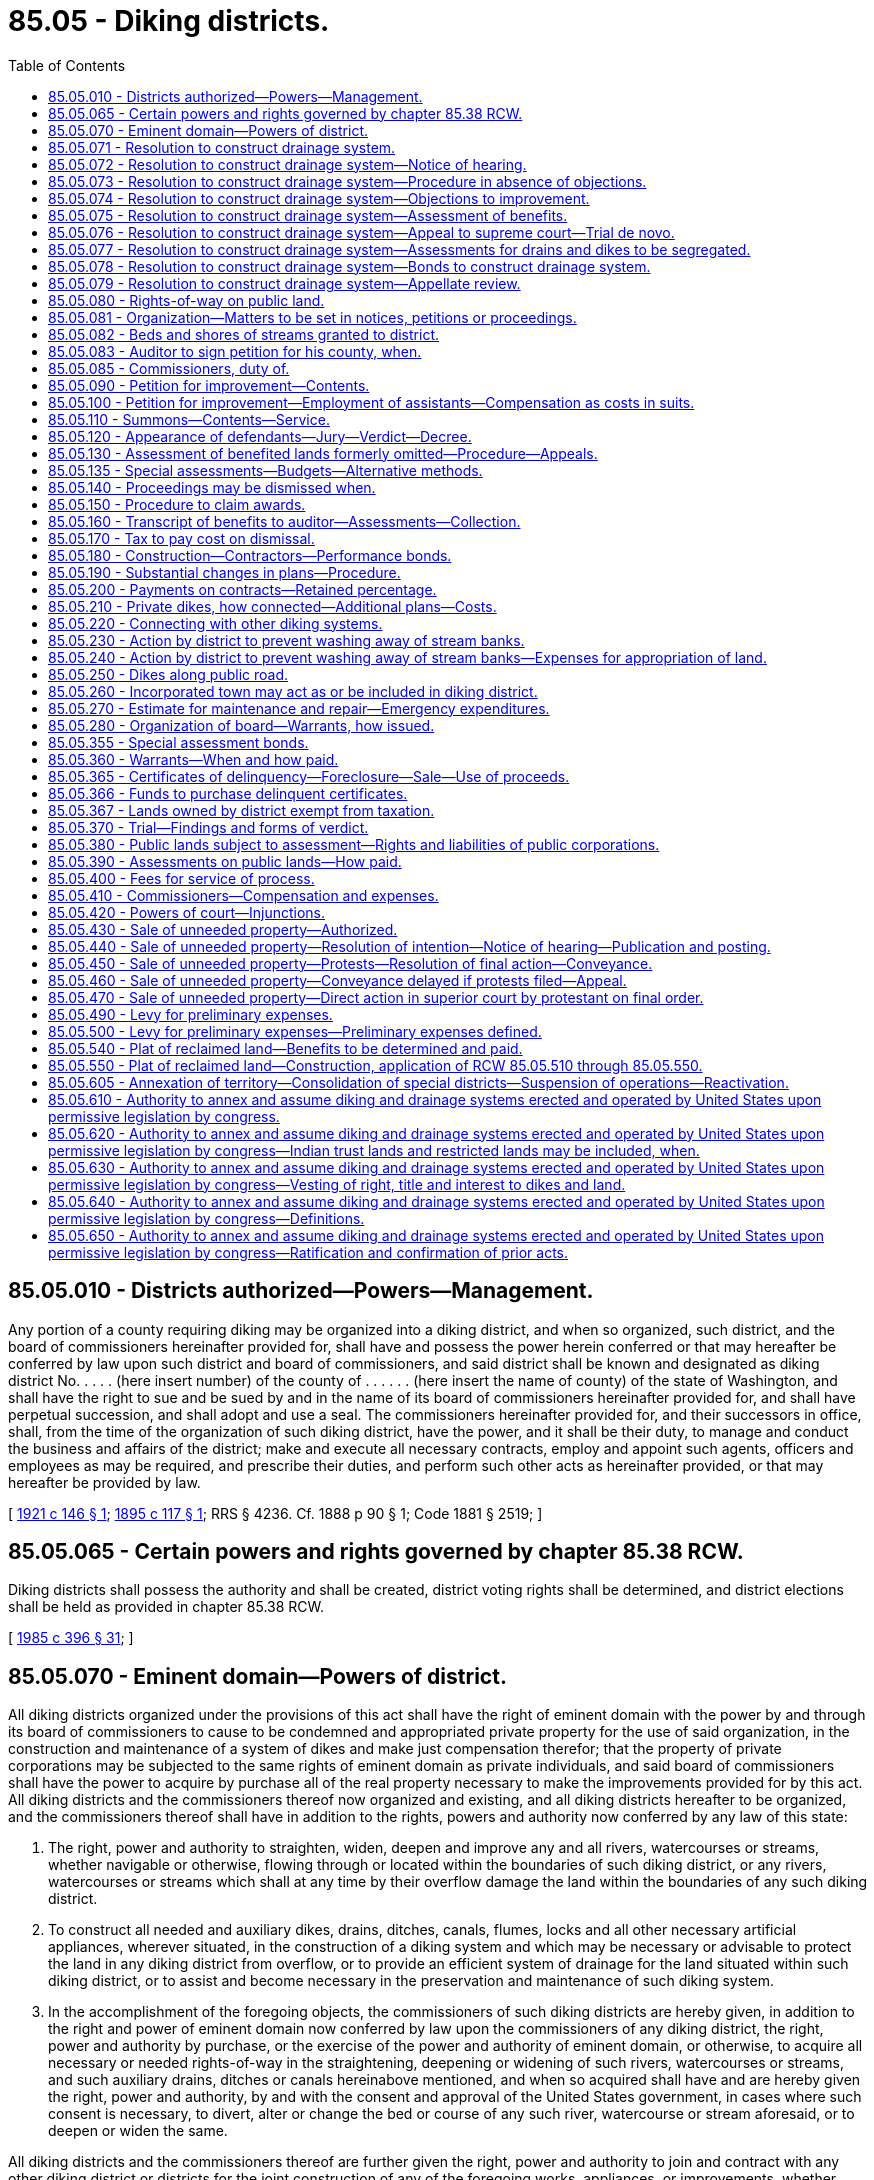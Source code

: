 = 85.05 - Diking districts.
:toc:

== 85.05.010 - Districts authorized—Powers—Management.
Any portion of a county requiring diking may be organized into a diking district, and when so organized, such district, and the board of commissioners hereinafter provided for, shall have and possess the power herein conferred or that may hereafter be conferred by law upon such district and board of commissioners, and said district shall be known and designated as diking district No. . . . . (here insert number) of the county of . . . . . . (here insert the name of county) of the state of Washington, and shall have the right to sue and be sued by and in the name of its board of commissioners hereinafter provided for, and shall have perpetual succession, and shall adopt and use a seal. The commissioners hereinafter provided for, and their successors in office, shall, from the time of the organization of such diking district, have the power, and it shall be their duty, to manage and conduct the business and affairs of the district; make and execute all necessary contracts, employ and appoint such agents, officers and employees as may be required, and prescribe their duties, and perform such other acts as hereinafter provided, or that may hereafter be provided by law.

[ http://leg.wa.gov/CodeReviser/documents/sessionlaw/1921c146.pdf?cite=1921%20c%20146%20§%201[1921 c 146 § 1]; http://leg.wa.gov/CodeReviser/documents/sessionlaw/1895c117.pdf?cite=1895%20c%20117%20§%201[1895 c 117 § 1]; RRS § 4236. Cf.  1888 p 90 § 1; Code 1881 § 2519; ]

== 85.05.065 - Certain powers and rights governed by chapter  85.38 RCW.
Diking districts shall possess the authority and shall be created, district voting rights shall be determined, and district elections shall be held as provided in chapter 85.38 RCW.

[ http://leg.wa.gov/CodeReviser/documents/sessionlaw/1985c396.pdf?cite=1985%20c%20396%20§%2031[1985 c 396 § 31]; ]

== 85.05.070 - Eminent domain—Powers of district.
All diking districts organized under the provisions of this act shall have the right of eminent domain with the power by and through its board of commissioners to cause to be condemned and appropriated private property for the use of said organization, in the construction and maintenance of a system of dikes and make just compensation therefor; that the property of private corporations may be subjected to the same rights of eminent domain as private individuals, and said board of commissioners shall have the power to acquire by purchase all of the real property necessary to make the improvements provided for by this act. All diking districts and the commissioners thereof now organized and existing, and all diking districts hereafter to be organized, and the commissioners thereof shall have in addition to the rights, powers and authority now conferred by any law of this state:

. The right, power and authority to straighten, widen, deepen and improve any and all rivers, watercourses or streams, whether navigable or otherwise, flowing through or located within the boundaries of such diking district, or any rivers, watercourses or streams which shall at any time by their overflow damage the land within the boundaries of any such diking district.

. To construct all needed and auxiliary dikes, drains, ditches, canals, flumes, locks and all other necessary artificial appliances, wherever situated, in the construction of a diking system and which may be necessary or advisable to protect the land in any diking district from overflow, or to provide an efficient system of drainage for the land situated within such diking district, or to assist and become necessary in the preservation and maintenance of such diking system.

. In the accomplishment of the foregoing objects, the commissioners of such diking districts are hereby given, in addition to the right and power of eminent domain now conferred by law upon the commissioners of any diking district, the right, power and authority by purchase, or the exercise of the power and authority of eminent domain, or otherwise, to acquire all necessary or needed rights-of-way in the straightening, deepening or widening of such rivers, watercourses or streams, and such auxiliary drains, ditches or canals hereinabove mentioned, and when so acquired shall have and are hereby given the right, power and authority, by and with the consent and approval of the United States government, in cases where such consent is necessary, to divert, alter or change the bed or course of any such river, watercourse or stream aforesaid, or to deepen or widen the same.

All diking districts and the commissioners thereof are further given the right, power and authority to join and contract with any other diking district or districts for the joint construction of any of the foregoing works, appliances, or improvements, whether such works, appliances or improvements are located within the boundaries of any or all of the contracting districts.

[ http://leg.wa.gov/CodeReviser/documents/sessionlaw/1939c117.pdf?cite=1939%20c%20117%20§%201[1939 c 117 § 1]; http://leg.wa.gov/CodeReviser/documents/sessionlaw/1915c153.pdf?cite=1915%20c%20153%20§%201[1915 c 153 § 1]; http://leg.wa.gov/CodeReviser/documents/sessionlaw/1907c95.pdf?cite=1907%20c%2095%20§%201[1907 c 95 § 1]; http://leg.wa.gov/CodeReviser/documents/sessionlaw/1895c117.pdf?cite=1895%20c%20117%20§%207[1895 c 117 § 7]; RRS § 4243; http://leg.wa.gov/CodeReviser/Pages/session_laws.aspx?cite=1883%20p%2030%20§%201[1883 p 30 § 1]; Code 1881 § 2523; ]

== 85.05.071 - Resolution to construct drainage system.
Before entering upon the construction of any system of drainage for the land situated within such diking district, the commissioners thereof shall adopt a resolution which shall contain a brief and general description of the proposed improvement, a statement that the costs thereof shall be paid by warrants drawn and payable in like manner as for the original construction of the dikes of such district, and fixing a time and place within such district for hearing objections to such proposed improvement or for the proposed method of paying the costs thereof. The time so fixed shall be not less than thirty days or more than sixty days from the date said resolution shall be adopted. Such resolution may be adopted by the commissioners upon their own motion and it shall be their duty to adopt such resolution at any time when a petition signed by the owners of sixty percent or more of the acreage within such diking district is presented, requesting them to do so.

[ http://leg.wa.gov/CodeReviser/documents/sessionlaw/1915c153.pdf?cite=1915%20c%20153%20§%202[1915 c 153 § 2]; RRS § 4244; ]

== 85.05.072 - Resolution to construct drainage system—Notice of hearing.
Notice of the hearing shall be given by posting in three public places within the district a true copy of the resolution signed by the commissioners of the diking district and attested with the seal thereof, which notice shall be posted for at least ten days prior to the day fixed in the resolution for the hearing. Notice shall also be published at least once in a newspaper of general circulation in the district at least ten days before the date of the hearing.

[ http://leg.wa.gov/CodeReviser/documents/sessionlaw/1985c469.pdf?cite=1985%20c%20469%20§%2067[1985 c 469 § 67]; http://leg.wa.gov/CodeReviser/documents/sessionlaw/1915c153.pdf?cite=1915%20c%20153%20§%203[1915 c 153 § 3]; RRS § 4245; ]

== 85.05.073 - Resolution to construct drainage system—Procedure in absence of objections.
At the time fixed, the commissioners shall meet and if no objections have been made to the proposed improvement or to the proposed method of paying the costs thereof, they shall adopt an order reciting that fact and shall thereupon proceed to construct such system of drainage and pay the costs thereof in accordance with the terms specified in the resolution.

[ http://leg.wa.gov/CodeReviser/documents/sessionlaw/1915c153.pdf?cite=1915%20c%20153%20§%204[1915 c 153 § 4]; RRS § 4246; ]

== 85.05.074 - Resolution to construct drainage system—Objections to improvement.
But if objections in writing are filed either to the proposed improvement or to the proposed method of paying the costs thereof, the commissioners shall proceed to hear and consider the same and may, thereupon, order that such proposed improvement be abandoned for the time being or may direct such improvement to be constructed and the order of the commissioners in that regard shall be final and conclusive on all parties interested: PROVIDED, HOWEVER, That no such proceeding shall be abandoned unless the owners of at least twenty-five percent of the acreage within said district shall have at or prior to said hearing, filed protests against the same. But nothing contained in *this act shall be held to forbid the commissioners in their discretion overruling all protests and directing the construction of such improvement.

Commissioners shall likewise hear and consider all objections that may be filed to the proposed method of paying the cost of such improvement.

[ http://leg.wa.gov/CodeReviser/documents/sessionlaw/1915c153.pdf?cite=1915%20c%20153%20§%205[1915 c 153 § 5]; RRS § 4247; ]

== 85.05.075 - Resolution to construct drainage system—Assessment of benefits.
In case the commissioners at such hearing shall determine that the benefits accruing to any lot or parcel of lands within said district by reason of the construction of such drainage system are greater or less than the amount theretofore fixed in the original or any subsequent proceeding for the construction of dikes, they shall determine the amount of such benefits to each lot or parcel of land and certify their findings and determination in that regard to the county auditor and the county auditor shall note the same on the transcript of the judgment (and in case there has been any readjustment of assessments of such diking district, then upon such transcript as readjusted).

[ http://leg.wa.gov/CodeReviser/documents/sessionlaw/1915c153.pdf?cite=1915%20c%20153%20§%206[1915 c 153 § 6]; RRS § 4248; ]

== 85.05.076 - Resolution to construct drainage system—Appeal to supreme court—Trial de novo.
Any person deeming himself or herself aggrieved by the assessment for benefits made against any lot or parcel of land owned by him or her, may appeal therefrom to the superior court for the county in which the diking district is situated; such appeal shall be taken within the time and substantially in the manner prescribed by the laws of this state for appeals from justices' courts and all notices of appeal shall be filed with the said board, and the board of diking commissioners shall at the appellant's expense certify to the superior court so much of the record as appellant may request, and the hearing in said superior court shall be de novo, and the superior court shall have power and authority to reverse or modify the determination of the commissioners and to certify the result of its determination to the county auditor and shall have full power and authority to do anything in the premises necessary to adjust the assessment upon the lots or parcels of land involved in the appeal in accordance with the benefits.

[ http://lawfilesext.leg.wa.gov/biennium/2013-14/Pdf/Bills/Session%20Laws/Senate/5077-S.SL.pdf?cite=2013%20c%2023%20§%20382[2013 c 23 § 382]; http://leg.wa.gov/CodeReviser/documents/sessionlaw/1915c153.pdf?cite=1915%20c%20153%20§%207[1915 c 153 § 7]; RRS § 4249; ]

== 85.05.077 - Resolution to construct drainage system—Assessments for drains and dikes to be segregated.
In all cases wherein it is finally determined that the assessments for the system of drainage differ from the assessment theretofore made, as to any tract or parcel of land within said diking district, the diking commissioners in making their annual estimate shall segregate the amount necessary to be raised for the construction, repair and maintenance of the system of drainage or for the payment of the principal or interest of any bonds issued for drainage purposes from the amount necessary to be raised for all other diking purposes and the county auditor in apportioning said estimate for drainage purposes to the lands in such district shall base such apportionment upon the assessment fixed for drainage purposes and shall apportion the remainder of such estimate upon the basis fixed in the original or any subsequent proceeding for all other diking purposes. But in all other cases, the estimate and apportionment shall be made in accordance with existing laws.

[ http://leg.wa.gov/CodeReviser/documents/sessionlaw/1915c153.pdf?cite=1915%20c%20153%20§%208[1915 c 153 § 8]; RRS § 4250; ]

== 85.05.078 - Resolution to construct drainage system—Bonds to construct drainage system.
Authority is hereby given to any diking district heretofore organized, or that may be hereafter organized, to issue bonds of such diking district for the purpose of procuring funds with which to construct a drainage system, such bonds to be issued in accordance with the terms of *RCW 85.05.480.

[ http://leg.wa.gov/CodeReviser/documents/sessionlaw/1915c153.pdf?cite=1915%20c%20153%20§%209[1915 c 153 § 9]; RRS § 4251; ]

== 85.05.079 - Resolution to construct drainage system—Appellate review.
Either the dike commissioners or any landowner who has appealed to the superior court in accordance with the provisions of *this act may seek appellate review within the time and in the manner prescribed by existing law.

[ http://leg.wa.gov/CodeReviser/documents/sessionlaw/1988c202.pdf?cite=1988%20c%20202%20§%2072[1988 c 202 § 72]; http://leg.wa.gov/CodeReviser/documents/sessionlaw/1971c81.pdf?cite=1971%20c%2081%20§%20156[1971 c 81 § 156]; http://leg.wa.gov/CodeReviser/documents/sessionlaw/1915c153.pdf?cite=1915%20c%20153%20§%2010[1915 c 153 § 10]; RRS § 4252; ]

== 85.05.080 - Rights-of-way on public land.
The right, power and authority to acquire the necessary and needed rights-of-way for any and all purposes now existing by law or created by this act, may be acquired by the commissioners of any diking district over, across and upon any land, or interest therein, of the state of Washington or any county of this state, and streets, avenues, alleys or public places of any city, town or municipal corporation of this state: PROVIDED, HOWEVER, That the construction of such dike or dikes shall not have the effect of impairing any right, power or authority now existing on the part of any city or town to construct in, upon, underneath, above or across such dike or dikes, sewers, water pipes, mains, or the granting of any franchise thereon, or the improvement by way of planking, replanking, paving, repaving or any other power, right or authority which but for this act such city or town would have in or to such street, avenue, alley or public place; except, however, that such right, power or authority on behalf of such city or town shall not be exercised either by such city or town or by any person, persons, firms or corporations to whom it might grant any right or franchise, which will materially impair the efficiency of such dike or dikes. The provisions of this section as regards said system of dikes to be located within the boundaries of any incorporated city or town shall apply to the extension or enlargement of any dike or dikes already existing upon, over and across any street, avenue, alley or public place of any city or town, as well as the original construction thereof.

[ http://leg.wa.gov/CodeReviser/documents/sessionlaw/1907c95.pdf?cite=1907%20c%2095%20§%202[1907 c 95 § 2]; RRS § 4253; ]

== 85.05.081 - Organization—Matters to be set in notices, petitions or proceedings.
In all proceedings hereafter had to organize diking districts, all notices, petitions or proceedings shall contain and set forth all matters and things required by existing law, and in addition thereto shall contain and set forth, so far as is necessary or applicable, all matters and things required by the provisions of this act, and all diking districts now existing, which may exercise any of the rights, powers or authority conferred by the provisions of this act, the proceedings to obtain the benefits hereof, must contain such allegations, and such steps and proceedings must be taken, as is rendered necessary by the provisions of this act; and the commissioners of existing diking districts are hereby given the right, power and authority to institute all proceedings and to take all necessary steps to secure the benefits of the provisions of this act, and all proceedings to secure the benefits thereof and all judgments to be rendered in such proceedings, including the filing of transcripts and the making of levies, and all other proceedings, shall be in addition to proceedings, assessments or levies, theretofore made in any prior proceedings.

[ http://leg.wa.gov/CodeReviser/documents/sessionlaw/1907c95.pdf?cite=1907%20c%2095%20§%203[1907 c 95 § 3]; RRS § 4254; ]

== 85.05.082 - Beds and shores of streams granted to district.
All the right, title and interest of the state of Washington in and to so much of the beds and shores of any navigable river, stream, waterway or watercourse located within the boundaries of any diking district up to and including the line of ordinary high tide in waters where the tide ebbs and flows, and up to and including the line of ordinary high water within the banks of all navigable rivers and lakes, to the extent that the same under any proceedings to be had under this act shall cease to become a part of such river, stream, waterway or watercourse by reason of the diversion of such river, stream, waterway or watercourse, under any proceedings had under this act, are hereby given, granted and vested in the respective diking districts now existing or hereafter to be formed; and the commissioners of such respective diking districts are hereby given the right, power and authority to sell such beds and shores in such manner and upon such notices and proceedings as govern, under existing laws of this state, the board of county commissioners in the sale and disposition of any real estate belonging to counties of this state. The proceeds of such sales are to be used for the benefits of such diking district in the payment of any expenses connected with the construction of such dikes or maintenance thereof: PROVIDED, HOWEVER, That the commissioners of such diking district may, in their discretion, exchange such abandoned beds and shores for other property needed in the straightening, deepening or widening of such rivers, watercourses or streams; and which exchange may be made upon such terms, conditions and in such areas as in the discretion of such commissioners they may deem advisable and for the best interests of such diking district, without any notice or other formality of proceedings whatever.

[ http://leg.wa.gov/CodeReviser/documents/sessionlaw/1907c95.pdf?cite=1907%20c%2095%20§%204[1907 c 95 § 4]; RRS § 4255; ]

== 85.05.083 - Auditor to sign petition for his county, when.
Whenever the county owns any land situated within the boundaries of a proposed diking district, the county auditor, when so directed by the board of county commissioners of the county in which such lands are situated, is hereby authorized to sign the petition praying for the formation of such diking district for and on behalf and as the act and deed of such county, and when so signed the same shall be considered in determining the question of a majority signature in acreage to the petition for the formation of such district.

[ http://leg.wa.gov/CodeReviser/documents/sessionlaw/1907c95.pdf?cite=1907%20c%2095%20§%205[1907 c 95 § 5]; RRS § 4256; ]

== 85.05.085 - Commissioners, duty of.
The board of dike commissioners shall consist of three elected commissioners. The initial commissioners shall be appointed, and the elected commissioners elected, as provided in chapter 85.38 RCW. The board of dike commissioners shall have the exclusive charge of the construction and maintenance of all dikes or dike systems which may be constructed within the district, and shall be the executive officers thereof, with full power to bind the district by their acts in the performance of their duties, as provided by law.

[ http://leg.wa.gov/CodeReviser/documents/sessionlaw/1985c396.pdf?cite=1985%20c%20396%20§%2037[1985 c 396 § 37]; http://leg.wa.gov/CodeReviser/documents/sessionlaw/1921c146.pdf?cite=1921%20c%20146%20§%205[1921 c 146 § 5]; http://leg.wa.gov/CodeReviser/documents/sessionlaw/1895c117.pdf?cite=1895%20c%20117%20§%208[1895 c 117 § 8]; RRS § 4257. Cf.  1883 p 31 § 2; Code 1881 § 2527; ]

== 85.05.090 - Petition for improvement—Contents.
Whenever it is desired to prosecute the construction of a system of dikes within said district, said district, by and through its board of commissioners, shall file a petition in the superior court of the county in which said district is located, setting forth therein the route over which the same is to be constructed, with a complete description thereof, together with specifications for its construction, with all necessary plats and plans thereof, together with the estimated cost of such proposed improvement, showing therein the names of the landowners whose lands are to be benefited by such proposed improvement; the number of acres owned by each landowner, and the maximum amount of benefits per acre to be derived by each landowner set forth therein from the construction of said proposed improvement, and that the same will be conducive to the public health, convenience and welfare, and increase the value of all of said property for purposes of public revenue. Said petition shall further set forth the names of the landowners through whose land the right-of-way is desired for the construction of said dikes; the amount of land necessary to be taken therefor, and an estimate of the value of said lands so sought to be taken for such right-of-way, and the damages sustained by any person or corporation interested therein, if any, by reason of such appropriation, irrespective of the benefits to be derived by such landowners by reason of the construction of said system. Such estimate shall be made, respectively, to each person through whose land said right-of-way is sought to be appropriated. Said petition shall set forth as defendants therein all the persons or corporations to be benefited by said improvement, and all persons or corporations through whose land the right-of-way is sought to be appropriated, and all persons or corporations having any interest therein, as mortgagee or otherwise, appearing of record, and shall set forth that said proposed system of dikes is necessary for the protection of all the lands from overflow described in said petition, and that all lands sought to be appropriated for said right-of-way are necessary to be used as a right-of-way in the construction and maintenance of said improvements; and when the proposed improvement will protect or benefit the whole or any part of any public or corporate road or railroad, so that the traveled track or roadbed thereof will be improved by the construction of said dikes, such fact shall be set forth in said petition, and such public or private corporations owning said road or railroad shall be made parties defendant therein, and the maximum amount of benefits to be derived from such proposed improvement shall be estimated in said petition against said road or railroad.

[ http://leg.wa.gov/CodeReviser/documents/sessionlaw/1895c117.pdf?cite=1895%20c%20117%20§%209[1895 c 117 § 9]; RRS § 4258; ]

== 85.05.100 - Petition for improvement—Employment of assistants—Compensation as costs in suits.
In the preparation of the facts and data to be inserted in said petition and filed therewith for the purpose of presenting the matter to the said superior court, the board of commissioners of said diking district may employ one or more good and competent surveyors and drafters to assist them in compiling data required to be presented to the court with said petition as hereinbefore provided, and such legal assistance as may be necessary, with full power to bind said district for the compensation of such assistants or employees employed by them, and such services shall be taxed as costs in the suit.

[ http://lawfilesext.leg.wa.gov/biennium/2013-14/Pdf/Bills/Session%20Laws/Senate/5077-S.SL.pdf?cite=2013%20c%2023%20§%20383[2013 c 23 § 383]; http://leg.wa.gov/CodeReviser/documents/sessionlaw/1895c117.pdf?cite=1895%20c%20117%20§%2010[1895 c 117 § 10]; RRS § 4259; ]

== 85.05.110 - Summons—Contents—Service.
A summons stating briefly the objects of the petition and containing a description of the land, real estate, premises or property sought to be appropriated, and those which it is claimed will be benefited by the improvement, and stating the court wherein the petition is filed, the date of the filing thereof and when the defendants are required to appear (which shall be ten days, exclusive of the day of service, if served within the county in which the petition is pending, and if in any other county, then twenty days after such service, and if served by publication, then within thirty days from the date of the first publication), shall be served on each and every person named therein as owner, encumbrancer, tenant or otherwise interested therein. The summons must be subscribed by the commissioners, or their attorney, running in the name of the state of Washington and directed to the defendants; and service thereof shall be made by delivering a copy of such summons to each of the persons or parties so named therein, if a resident of the state, or in case of the absence of such person or party from his or her usual place of abode, by leaving a copy of the notice at his or her usual place of abode; or in case of a foreign corporation, at its principal place of business in this state with some person of more than sixteen years of age; in case of domestic corporations service shall be made upon the president, secretary or other director or trustee of the corporation; in case of persons under eighteen years of age, on their guardians, or in case no guardian shall have been appointed, then on the person who has the care and custody of the person; in case of idiots, lunatics or insane persons, on their guardian, or in case no guardian shall have been appointed, then on the person in whose care or charge they are found. *In case the land, real estate, premises or other property sought to be appropriated, or which it is claimed will be benefited by the improvement, is state, tide, school or county land, the summons shall be served on the auditor of the county in which the land, real estate, premises or other property sought to be appropriated, or which it is claimed will be benefited, is situated. In all cases where the owner or person claiming an interest in the real or other property is a nonresident of this state, or where the residence of the owner or person is unknown, and an affidavit of one or more of the commissioners of the district shall be filed that owner or person is a nonresident of this state, or that after diligent inquiry his residence is unknown or cannot be ascertained by such deponent, service may be made by publication thereof in a newspaper of general circulation in the county where such lands are situated once a week for three successive weeks. The publication shall be deemed service upon each nonresident person or persons whose residence is unknown. The summons may be served by any competent person eighteen years of age or over. Due proof of service of the summons by affidavit of the person serving the same, or by the printer's affidavit of publication, shall be filed with the clerk of the court before the court shall proceed to hear the matter. Want of service of the notice shall render the subsequent proceedings void as to the person not served; but all persons or parties having been served with summons as herein provided, either by publication or otherwise, shall be bound by the subsequent proceedings. In all cases not otherwise provided for, service of notice, order and other papers in the proceeding authorized by this chapter may be made as the superior court, or the judge thereof, may direct: PROVIDED, That personal service upon any party outside of this state shall be of like effect as service by publication.

[ http://leg.wa.gov/CodeReviser/documents/sessionlaw/1985c469.pdf?cite=1985%20c%20469%20§%2068[1985 c 469 § 68]; http://leg.wa.gov/CodeReviser/documents/sessionlaw/1971ex1c292.pdf?cite=1971%20ex.s.%20c%20292%20§%2056[1971 ex.s. c 292 § 56]; http://leg.wa.gov/CodeReviser/documents/sessionlaw/1895c117.pdf?cite=1895%20c%20117%20§%2011[1895 c 117 § 11]; RRS § 4260; ]

== 85.05.120 - Appearance of defendants—Jury—Verdict—Decree.
Any or all of said defendants may appear jointly or separately, and admit or deny the allegations of said petition, and plead any affirmative matter in defense thereof, at the time and place appointed for hearing said petition, or to which the same may have been adjourned. If the court or judge thereof shall have satisfactory proof that all of the defendants in said action have been duly served with said summons, as above provided, and shall be further satisfied by competent proof that said improvement is practicable, and conducive to the public health, welfare, and convenience, and will increase the value of said lands for the purpose of public revenue, and that the contemplated use for which the land, real estate, premises, or other property sought to be appropriated is really a public use, and that the land, real estate, premises, or other property sought to be appropriated are required and necessary for the establishment of said improvement, the court or judge thereof shall cause a jury of twelve qualified persons to be impaneled to assess the damages and benefits as herein provided, if in attendance upon his or her court; and if not, he or she may, if satisfied that the public interests require the immediate construction of said improvement, direct the sheriff of his or her county to summon from the citizens of the county in which said petition is filed as many qualified persons as may be necessary in order to form a jury of twelve persons, unless the parties to the proceedings consent to a less number, such number to be not less than three, and such consent shall be entered by the clerk in the minutes of the trial. If necessary to complete the jury in any case, the sheriff, under direction of the court or judge thereof, shall summon as many qualified persons as may be required to complete the jury from the citizens of the county in which the petition is filed. In case a special jury is summoned, the cost thereof shall be taxed as part of the costs in the proceeding, and paid by the district seeking to appropriate said land, the same as other costs in the case; and no person shall be competent as a juror who is a resident of, or landowner in, the district seeking to appropriate said land. The jurors at such trial shall make in each case a separate assessment of damages which shall result to any person, corporation or company, or to the state, by reason of the appropriation and use of such land, real estate, premises, or other property for said improvement, and shall ascertain, determine, and award the amount of damages to be paid to said owner or owners, respectively, and to all tenants, incumbrancers, and others interested, for the taking or injuriously affecting such land, real estate, premises, or other property for the establishment of said improvement; and shall further find the maximum amount of benefits, per acre, to be derived by each of the landowners from the construction of said improvement. And upon a return of the verdict into court, the same shall be recorded as in other cases; whereupon a decree shall be entered in accordance with the verdict so rendered, setting forth all the facts found by the jury, and decreeing that said right-of-way be appropriated, and directing the commissioners of said diking district to draw their warrant on the county treasurer for the amount awarded by the jury to each person, for damages sustained by reason of the establishment of said improvement, payable out of the funds of said diking district.

[ http://lawfilesext.leg.wa.gov/biennium/2013-14/Pdf/Bills/Session%20Laws/Senate/5077-S.SL.pdf?cite=2013%20c%2023%20§%20384[2013 c 23 § 384]; http://leg.wa.gov/CodeReviser/documents/sessionlaw/1895c117.pdf?cite=1895%20c%20117%20§%2012[1895 c 117 § 12]; RRS § 4261; ]

== 85.05.130 - Assessment of benefited lands formerly omitted—Procedure—Appeals.
If at any time it shall appear to the board of diking commissioners that any lands within or without said district as originally established are being benefited by the diking system of said district and that said lands are not being assessed for the benefits received, or that any lands within said district are being assessed out of or not in proportion to the benefits which said lands are receiving from the maintenance of the diking system of said district, and said board of diking commissioners shall determine that certain lands, either within or without the boundaries of the district as originally established, should be assessed for the purpose of raising funds for the future maintenance of the diking system of the district, or that the assessments on land already assessed should be equalized by diminishing or increasing the same so that said lands shall be assessed in proportion to the benefits received, said commissioners shall file a petition in the superior court in the original cause, setting forth the facts, describing the lands not previously assessed and the lands the assessments on which should be equalized, stating the estimated amount of benefits per acre being received by each tract of land respectively, giving the name of the owner or reputed owner of each such tract of land, and praying that such original cause be opened for further proceedings for the purpose of subjecting new lands to assessment or equalizing the assessments upon lands already assessed, or both.

Upon the filing of such petition, summons shall issue thereon and be served on the owners of all lands affected, in the same manner as summons is issued and served in original proceedings, as near as may be, and if such new lands lie within the boundaries of any other diking district, said summons shall also be served upon the commissioners of such other diking district.

In case any of the new lands sought to be assessed in said proceeding lie within the boundaries of any other diking district, and the diking commissioners of such other district believe that the maintenance of the dike or dikes of such other district is benefiting lands within the district instituting the proceedings, said diking commissioners of such other districts shall intervene in such proceedings by petition, setting forth the facts, describing the lands in the district instituting the proceeding which they believe are being benefited by the maintenance of the diking system of their district, and praying that the benefits to such lands may be determined and such lands subjected to assessment for the further maintenance of the diking system of their district, to the end that all questions of benefits to lands in the respective districts may be settled and determined in one proceeding, and such petitioners in intervention shall cause summons to be issued upon such petition in intervention and served upon the commissioners of the diking district instituting the proceeding and upon the owners of all lands sought to be affected by such petition in intervention.

In case the owner of any such new lands sought to be assessed in said proceedings shall be maintaining a private dike against salt or fresh water for the benefit of said lands, and shall believe that the maintenance of such private dike is benefiting any lands within or without the district instituting the proceedings, or in case any such new lands sought to be assessed are included within the boundaries of some other diking district and are being assessed for the maintenance of the dikes of such other district, and the owner of such lands believes that the maintenance of the dike or dikes of such other district is benefiting lands included within the district instituting said proceedings, such owner or owners may by answer and cross-petition set forth the facts and pray that at the hearing upon said petition and cross-petition the benefits accruing from the maintenance of the respective dikes may be considered, to the end that a fair and equitable adjustment of the benefits being received by any lands from the maintenance of the various dikes benefiting the same, may be determined for the purpose of fixing the assessments for the future maintenance of such dikes, and may interplead in said proceeding such other diking district in which his or her lands sought to be assessed in said proceeding are being assessed for the maintenance of the dike or dikes of such other district.

No answer to any petition or petition in intervention shall be required, unless the party served with summons desires to offset benefits or to ask other affirmative relief, and no default judgment shall be taken for failure to answer any petition or petition in intervention, but the petitioners or petitioners in intervention shall be required to establish the facts alleged by competent evidence.

Upon the issues being made up, or upon the lapse of time within which the parties served are required to appear by any summons, the court shall impanel a jury to hear and determine the matters in issue, and the jury shall determine and assess the benefits, if any, which the respective tracts of land are receiving or will receive from the maintenance of the dike or dikes to be maintained, taking into consideration any and all matters relating to the benefits, if any, received or to be received from any dike, structure, or improvement, and to credit, or charge, as the case may be, to each tract so situated as to affect any other tract or tracts, or having improvements or structures thereon or easements granted in connection therewith affecting any other tract or tracts included in such proceedings and shall specify in their verdict the respective amount of benefits per acre, if any, assessed to each particular tract of land, by legal subdivisions. Upon the return of the verdict of the jury, the court shall enter its judgment in accordance therewith, as supplemental to the original decree, or in case a petition in intervention be filed by the diking commissioners of some other district than that instituting the proceeding, such judgment to be supplemental to all such original decrees, and thereafter, all assessments and levies for the future maintenance of any dike or dikes described in said judgment shall be based upon the respective benefits determined and assessed against the respective tracts of land as specified in said judgment. Every person or corporation feeling himself or herself or itself aggrieved by any such judgment may appeal to the supreme court or the court of appeals within thirty days after the entry thereof, and such appeal shall bring before the supreme court or the court of appeals the propriety and justness of the verdicts of the jury in respect to the parties to the appeal. No bonds shall be allowed on such appeals. Nothing in this section contained shall be construed as affecting the right of diking districts to consolidation in any manner provided by law.

[ http://lawfilesext.leg.wa.gov/biennium/2013-14/Pdf/Bills/Session%20Laws/Senate/5077-S.SL.pdf?cite=2013%20c%2023%20§%20385[2013 c 23 § 385]; http://leg.wa.gov/CodeReviser/documents/sessionlaw/1971c81.pdf?cite=1971%20c%2081%20§%20157[1971 c 81 § 157]; http://leg.wa.gov/CodeReviser/documents/sessionlaw/1913c89.pdf?cite=1913%20c%2089%20§%201[1913 c 89 § 1]; http://leg.wa.gov/CodeReviser/documents/sessionlaw/1901c111.pdf?cite=1901%20c%20111%20§%201[1901 c 111 § 1]; http://leg.wa.gov/CodeReviser/documents/sessionlaw/1895c117.pdf?cite=1895%20c%20117%20§%2013[1895 c 117 § 13]; RRS § 4262; ]

== 85.05.135 - Special assessments—Budgets—Alternative methods.
RCW 85.38.140 through 85.38.170 constitute a mutually exclusive alternative method by which diking districts in existence as of July 28, 1985, may measure and impose special assessments and adopt budgets. RCW 85.38.150 through 85.38.170 constitute the exclusive method by which diking districts created after July 28,1985, may measure and impose special assessments and adopt budgets.

[ http://leg.wa.gov/CodeReviser/documents/sessionlaw/1985c396.pdf?cite=1985%20c%20396%20§%2024[1985 c 396 § 24]; ]

== 85.05.140 - Proceedings may be dismissed when.
In case the damages or amount of compensation for such right-of-way, together with the estimated cost of the improvement, amount to more than the maximum amount of benefits which will be derived from said improvement, or if said improvement is not practicable, or will not be conducive to the public health, welfare and convenience, or will not increase the public revenue, the court shall dismiss such proceedings, and in such case a judgment shall be rendered for the costs of said proceedings against said district, and no further proceedings shall be had or done therein; and upon the payment of the costs, said organization shall be dissolved by decree of said court.

[ http://leg.wa.gov/CodeReviser/documents/sessionlaw/1895c117.pdf?cite=1895%20c%20117%20§%2014[1895 c 117 § 14]; RRS § 4263; ]

== 85.05.150 - Procedure to claim awards.
Any person or corporation claiming to be entitled to any money ordered paid by the court, as provided in this act, may apply to the court therefor, and upon furnishing evidence satisfactory to the court that he or she is entitled to the same, the court shall make an order directing the payment to such claimant of the portion of such money as he or she or it may be found entitled to; but if, upon application, the court or judge thereof shall decide that the title to the land, real estate, or premises specified in the application of such claimant is in such condition as to require that an action be commenced to determine the title of claimants thereto, it shall refuse such order until such action is commenced and the conflicting claims to such land, real estate, or premises be determined according to law.

[ http://lawfilesext.leg.wa.gov/biennium/2013-14/Pdf/Bills/Session%20Laws/Senate/5077-S.SL.pdf?cite=2013%20c%2023%20§%20386[2013 c 23 § 386]; http://leg.wa.gov/CodeReviser/documents/sessionlaw/1895c117.pdf?cite=1895%20c%20117%20§%2015[1895 c 117 § 15]; RRS § 4264; ]

== 85.05.160 - Transcript of benefits to auditor—Assessments—Collection.
Upon the entry of the judgment upon the verdict of the jury, the clerk of said court shall immediately prepare a transcript, which shall contain a list of the names of all the persons and corporations benefited by said improvement and the amount of benefit derived by each, respectively, and shall duly certify the same, together with a list of the lands benefited by said improvement belonging to each person or corporation, and shall file the same with the auditor of the county, who shall immediately enter the same upon the tax rolls of his or her office, as provided by law for the entry of other taxes, against the land of each of the said persons named in said list, together with the amounts thereof, and the same shall be subject to the same interest and penalties in case of delinquency as in case of general taxes, and shall be collected in the same manner as other taxes and subject to the same right of redemption and the lands sold for the collection of said taxes shall be subject to the same right of redemption as in the sale of lands for general taxes: PROVIDED, That said assessment shall not become due and payable except at such time or times and in such amount as may be designated by the board of commissioners of said dike district, which designation shall be made to the county auditor by said board of commissioners of said diking district, by serving a written notice upon the county auditor designating the time and the amount of the assessment, said assessment to be in proportion to benefits, to become due and payable, which amount shall fall due at the time of the falling due of general taxes, and the amount so designated shall be added by the auditor to the general taxes of said person, persons, or corporations, according to said notice, upon the assessment rolls in his or her said office, and collected therewith: AND PROVIDED FURTHER, That no one call for assessments by said commissioners shall be in an amount to exceed twenty-five percent of the actual amount necessary to pay the costs of the proceedings, and the establishment of said district and system of dikes and the cost of construction of said work.

[ http://lawfilesext.leg.wa.gov/biennium/2013-14/Pdf/Bills/Session%20Laws/Senate/5077-S.SL.pdf?cite=2013%20c%2023%20§%20387[2013 c 23 § 387]; http://leg.wa.gov/CodeReviser/documents/sessionlaw/1895c117.pdf?cite=1895%20c%20117%20§%2016[1895 c 117 § 16]; RRS § 4265; ]

== 85.05.170 - Tax to pay cost on dismissal.
In the event of the dismissal of said proceedings and the rendition of judgment against said district, as hereinbefore provided, said diking commissioners shall levy a tax upon all of the real estate within said district, taking as a basis the last equalized assessment of said real estate for state and county purposes, sufficient to pay said judgment, and the cost of levying said tax, and shall cause said tax roll to be filed in the office of the clerk of the superior court in which such judgment was rendered. If said tax is not paid within sixty days after the filing of said tax roll, the court shall, upon the application of any party interested, direct said real estate to be sold in payment of said tax, said sale to be made in the same manner and by the same officer, as is or may be provided by law for the sale of real estate for taxes for general purposes; and the same rate of redemption shall exist as in the sale of real estate for the payment of taxes for general purposes.

[ http://leg.wa.gov/CodeReviser/documents/sessionlaw/1895c117.pdf?cite=1895%20c%20117%20§%2017[1895 c 117 § 17]; RRS § 4266; ]

== 85.05.180 - Construction—Contractors—Performance bonds.
After the filing of said certificate said commissioners of such diking district shall proceed at once in the construction of said improvements, and in carrying on said construction or any extension thereof they shall have full charge and management thereof, and shall have the power to employ such assistance as they may deem necessary, and purchase all material that may be necessary in the construction and carrying on of the work of said improvement, and shall have power to let the whole or any portion of said work to any responsible contractor, and shall in such case enter into all necessary agreements with such contractor that may be necessary in the premises: PROVIDED, That in case the whole or any portion of said improvement is let to any contractor, said commissioners shall require such contractor to give a bond in double the amount of the contract price of the whole or of such portion of said work covered by such contract, with two or more good and sufficient sureties to be approved by the board of commissioners of said diking district and running to said district as obligee therein, conditioned for the faithful and accurate performance of said contract by said contractor, his or her executors, administrators, or assigns, according to the terms and conditions of said agreement, and shall cause said contractor to enter into a further and additional bond in the same amount, with two or more good and sufficient sureties to be approved by said board of commissioners of said diking district in the name of said district as obligee therein, conditioned that said contractor, his or her executors, administrators, or assigns, or subcontractor, his or her executors, administrators, or assigns, shall perform the whole or any portion of said work under contract of said original contractor; shall pay or cause to be paid all just claims of all persons performing labor or rendering services in the construction of said work, or furnishing materials, merchandise, or provisions of any kind or character used by said contractor or subcontractor, or any employee thereof in the construction of said improvement: PROVIDED FURTHER, That no sureties on said last mentioned bond shall be liable thereon unless the persons or corporations performing said labor and furnishing said materials, goods, wares, merchandise, and provisions, shall, within ninety days after the completion of such improvement, file their claim, duly verified, that the amount is just and due and remains unpaid, with the commissioners of said diking district.

[ http://lawfilesext.leg.wa.gov/biennium/2013-14/Pdf/Bills/Session%20Laws/Senate/5077-S.SL.pdf?cite=2013%20c%2023%20§%20388[2013 c 23 § 388]; http://leg.wa.gov/CodeReviser/documents/sessionlaw/1895c117.pdf?cite=1895%20c%20117%20§%2018[1895 c 117 § 18]; RRS § 4267; ]

== 85.05.190 - Substantial changes in plans—Procedure.
The work on said improvement shall begin without delay, and shall be carried on with all expedition possible, and said board of commissioners of said diking district, or any contractor thereunder, shall have no power whatever to change the location of the dikes or the system of improvement or the manner of doing the work therein so as to make any radical changes in said improvement, without the written consent of all the landowners to be benefited thereby, and the landowners which may be damaged thereby. And in case any substantial changes in said system of improvement or the manner of the construction thereof shall be deemed necessary by said board of commissioners at any time during the progress thereof, and if the written consent to such changes cannot be procured from said landowners, then said commissioners, for and on behalf of said district, shall file a petition in the superior court of the county within which said district is located, setting forth therein the changes which they deem necessary to be made in the plans or manner of the construction of said improvement, and praying therein to be permitted to make such changes, and upon the filing thereof, the commissioners [clerk] shall cause a summons to be served, setting forth the prayer of said petition, under the seal of said court, which summons shall be served in the same manner as the service of summons in the case of the original petition, upon all the landowners or others claiming any lien thereon or interest therein appearing of record in said district, and any or all of such parties so served may appear in said cause and submit their objections thereto, and after the time for the appearance of said parties has expired, the court shall proceed to hear said petition at once without further delay, and if it appears during the course of such proceedings that the property rights of any of said landowners will be affected by such proposed change in said improvement, then the court, after having passed upon all preliminary questions as in the original proceedings, shall cause a jury to be impaneled as in the case of the original proceedings for the establishment of said improvement, and upon the final hearing of said cause the jury shall return a verdict finding the amount of damages, if any, sustained by all persons and corporations the same as upon the original petition, by reason of such proposed change, and the amount of compensation to be paid to any persons or corporations therefor, and for any additional right-of-way that may be necessary to be appropriated by reason of said proposed change, and shall readjust the amount of benefits claimed to have been increased or diminished by any of said landowners by reason of such proposed change in said improvement, and the proceedings thereafter shall be the same as to rendering judgment, appeal therefrom, payment of compensation and damages, and filing of the certificate with the auditor, as hereinbefore provided for in the proceedings under the original petition, and said commissioners shall have a right thereafter to proceed with the construction of said improvement according to the changes made therein.

[ http://leg.wa.gov/CodeReviser/documents/sessionlaw/1895c117.pdf?cite=1895%20c%20117%20§%2019[1895 c 117 § 19]; RRS § 4268; ]

== 85.05.200 - Payments on contracts—Retained percentage.
During the construction of said improvement said commissioners shall have the right to allow payment thereof, in installments as the work progresses, in proportion to the amount of work completed: PROVIDED, That no allowance or payment shall be made for said work to any contractor or subcontractor to exceed seventy-five percent of the proportionate amount of the work completed by such contractor or subcontractor, and twenty-five percent of the contract price shall be reserved at all times by said board of commissioners until such work is wholly completed, and shall not be paid upon the completion of said work until ninety days have expired for the presentation of all claims for labor performed and materials, goods, wares, merchandise and provisions furnished or used in the construction of said improvement; and upon the completion of said work and the payment of all claims hereinbefore provided for, according to the terms and conditions of said contract, said commissioners shall accept said improvement and pay the contract price therefor.

[ http://leg.wa.gov/CodeReviser/documents/sessionlaw/1895c117.pdf?cite=1895%20c%20117%20§%2020[1895 c 117 § 20]; RRS § 4269; ]

== 85.05.210 - Private dikes, how connected—Additional plans—Costs.
In case any diking district organized under the provisions of this act desires to connect its system of dikes with the system of dikes of any other district theretofore organized or constructed, said last mentioned diking district shall be made a party defendant in the proceedings in the superior court for the establishment of the improvement proposed to be constructed by such first mentioned diking district, and the petition to be filed in said court, in addition to the facts to be set forth therein as hereinbefore provided for, shall set forth the further fact that said district is desirous of connecting its said system of dikes with the system of such other diking district, and shall set forth an estimate of the additional cost per annum, if any, for the future maintenance of the diking system so sought to be connected with, and also an estimate of the cost of any additional improvement in said system so sought to be connected with, if any, by reason of such connection, and shall also set forth the amount of compensation which should be made by said diking district for the privilege of connecting with the said system of dikes; and in case it shall be deemed necessary to enlarge or strengthen the system of dikes to be connected with by reason of such connection, there shall be filed with said petition, in addition to the plans, specifications and data hereinbefore provided to be filed, plans and specifications and the estimated cost of the proposed improvement to be made in the system sought to be connected with by reason of such connection, and the proceedings thereon shall be the same as in other cases for the establishment of diking districts under the provisions of this act: PROVIDED, That the jury shall, in addition to the other findings provided for in other cases under the provisions of this act, find the amount of compensation to be paid said district with whose system connection is sought to be made, for any additional cost, if any, which may be thrown upon said district by reason of the increased cost of maintenance by reason of such connection, and shall estimate the amount of such increased cost of maintenance per annum, and also the amount of compensation to be made to said district for the privilege of joining on to its system of dikes; the compensation to be made for the increased cost of maintenance shall be paid per annum out of the revenue derived from the assessments to be levied as in other cases, and the compensation to be made as may be found by the jury to said district whose system is sought to be connected with for the privilege thereof, shall be paid such district as damages are paid in other cases under the provisions of this act; and all amounts so paid to said district sought to be connected with, as compensation for the cost of maintenance, shall be used as an additional fund for the maintenance of said diking system of such district, and the amount of compensation paid for the privilege of connecting with the system of such district shall also be added to the general fund of said district, to be used for the payment of the cost of maintenance of the system of such district sought to be connected with.

[ http://leg.wa.gov/CodeReviser/documents/sessionlaw/1895c117.pdf?cite=1895%20c%20117%20§%2021[1895 c 117 § 21]; RRS § 4270; ]

== 85.05.220 - Connecting with other diking systems.
In case it shall be found necessary to enlarge or strengthen the system of dikes sought to be connected with, by reason of such connection, the jury shall determine the cost of such enlarging or strengthening, and said petitioner district shall have the right, by and through its representatives, assistants and employees, to make such improvement on the system of such other district as may have been found necessary upon the hearing of said petition, and the costs thereof shall be assessed against the landowners of said petitioner district to be benefited by the construction of said entire system, and no additional cost or burden, by reason of such improvement, shall be thrown upon the landowners of said district sought to be connected with.

[ http://leg.wa.gov/CodeReviser/documents/sessionlaw/1895c117.pdf?cite=1895%20c%20117%20§%2022[1895 c 117 § 22]; RRS § 4271; ]

== 85.05.230 - Action by district to prevent washing away of stream banks.
Where any diking system is sought to be constructed by any district organized under the provisions of this act along any river or watercourse to prevent overflow therefrom, and it shall become necessary to provide against the washing away of the banks of said river or watercourse so as to prevent injury to such proposed diking system, or any system which may have already been completed, such district, by and through its board of commissioners, may make such portions of lands lying along said dikes which are threatened to be washed away by said river or watercourse part of the right-of-way of said dike system, and may construct along the banks of said river or watercourse, as a part of said diking system, such protection as may be necessary to protect said dike, and in such cases such tract or parcel of land may be condemned and appropriated under the law of eminent domain as provided herein as a part of the right-of-way of such dike system; and when not condemned or appropriated at the time said system is established and constructed, said diking district, by and through its board of commissioners, may, at any time thereafter, when any portion of said system is threatened to be washed away by such river or watercourse, file their petition with the court condemning and appropriating for the use of said district so much of the land lying along said river or watercourse as may be necessary to be used for the protection of said diking system, and the proceedings therein for the making of compensation therefor and the payment of damages by reason of such appropriation shall be the same, or as near as may be applicable, as other proceedings for the condemnation of right-of-way provided for in this act.

[ http://leg.wa.gov/CodeReviser/documents/sessionlaw/1895c117.pdf?cite=1895%20c%20117%20§%2023[1895 c 117 § 23]; RRS § 4272; ]

== 85.05.240 - Action by district to prevent washing away of stream banks—Expenses for appropriation of land.
Whenever any land is appropriated along the bank of any river or watercourse, as provided for in the last preceding section, the expenses of such appropriation, including the costs and damages to be paid therefor—when such appropriation is taken subsequently to the construction of any system of dikes under the provisions of this act—shall be added to the annual cost of the maintenance of said system and be paid as such, as provided herein.

[ http://leg.wa.gov/CodeReviser/documents/sessionlaw/1895c117.pdf?cite=1895%20c%20117%20§%2024[1895 c 117 § 24]; RRS § 4273; ]

== 85.05.250 - Dikes along public road.
In the construction of any diking system under the provisions of this act, where it is desired to construct the same along the right-of-way of any public road which has theretofore been legally established, said district shall have a right to construct its dikes along such road: PROVIDED, That the dikes so constructed along such road shall not destroy or impair the same for the use of the public convenience as a public highway; and in case of the construction or improvement of any dike along any public highway, such dike shall be constructed of sufficient width and in such manner as will be conducive to the public as a public highway.

[ http://leg.wa.gov/CodeReviser/documents/sessionlaw/1895c117.pdf?cite=1895%20c%20117%20§%2025[1895 c 117 § 25]; RRS § 4274; ]

== 85.05.260 - Incorporated town may act as or be included in diking district.
Any town or city already incorporated, or which may hereafter be incorporated, may exercise the functions of a diking district under the provisions of this act, or the whole or any portion of any such town or city may be included with other territory in a common district under the provisions for the establishment thereof as provided for herein.

[ http://leg.wa.gov/CodeReviser/documents/sessionlaw/1895c117.pdf?cite=1895%20c%20117%20§%2026[1895 c 117 § 26]; RRS § 4275; ]

== 85.05.270 - Estimate for maintenance and repair—Emergency expenditures.
On or before the first day of November of each year the diking commissioners shall, and on or before the first Monday in October of each year the drainage commissioners shall, make and certify to the county auditor an estimate of the cost of maintenance and repair of the improvement for the ensuing year. The amount thereof shall be levied against the land in the district in proportion to the maximum benefits assessed, and shall be added to the general taxes and collected therewith. If such estimate of the cost of maintenance and repair against any tract or contiguous tracts owned by one person or corporation is less than two dollars, then the county auditor shall levy such a minimum amount of two dollars against such tract or contiguous tracts, and upon the collection thereof as herein provided shall pay all sums collected into the maintenance and/or repair fund of the district. In case of an emergency the commissioners may incur additional obligations and issue warrants therefor in excess of the estimate.

[ http://leg.wa.gov/CodeReviser/documents/sessionlaw/1959c209.pdf?cite=1959%20c%20209%20§%2010[1959 c 209 § 10]; http://leg.wa.gov/CodeReviser/documents/sessionlaw/1913c89.pdf?cite=1913%20c%2089%20§%202[1913 c 89 § 2]; http://leg.wa.gov/CodeReviser/documents/sessionlaw/1905c7.pdf?cite=1905%20c%207%20§%202[1905 c 7 § 2]; http://leg.wa.gov/CodeReviser/documents/sessionlaw/1895c117.pdf?cite=1895%20c%20117%20§%2027[1895 c 117 § 27]; RRS § 4276.   1917 c 133 § 2; http://leg.wa.gov/CodeReviser/documents/sessionlaw/1907c120.pdf?cite=1907%20c%20120%20§%201[1907 c 120 § 1]; http://leg.wa.gov/CodeReviser/documents/sessionlaw/1905c173.pdf?cite=1905%20c%20173%20§%203[1905 c 173 § 3]; http://leg.wa.gov/CodeReviser/documents/sessionlaw/1895c115.pdf?cite=1895%20c%20115%20§%2024[1895 c 115 § 24]; RRS § 4324; ]

== 85.05.280 - Organization of board—Warrants, how issued.
The board of commissioners of such district shall elect one of their number chair and shall either elect one of their number, or appoint a voter of the district, as secretary, who shall keep minutes of all the district's proceedings. The board of commissioners may issue warrants of such district in payment of all claims of indebtedness against such district. Such warrants shall be in form and substance the same as county warrants and shall draw the legal rate of interest from the date of their presentation to the treasurer for payment, as hereinafter provided, and shall be signed by the chair and attested by the secretary of the board: PROVIDED, That no warrants shall be issued by the board of commissioners in payment of any indebtedness of such district for less than the face or par value.

[ http://lawfilesext.leg.wa.gov/biennium/1991-92/Pdf/Bills/Session%20Laws/House/1316-S.SL.pdf?cite=1991%20c%20245%20§%2035[1991 c 245 § 35]; http://leg.wa.gov/CodeReviser/documents/sessionlaw/1985c396.pdf?cite=1985%20c%20396%20§%2038[1985 c 396 § 38]; http://leg.wa.gov/CodeReviser/documents/sessionlaw/1895c117.pdf?cite=1895%20c%20117%20§%2028[1895 c 117 § 28]; RRS § 4277; ]

== 85.05.355 - Special assessment bonds.
Special assessment bonds and notes shall be issued and sold in accordance with chapter 85.38 RCW.

[ http://leg.wa.gov/CodeReviser/documents/sessionlaw/1986c278.pdf?cite=1986%20c%20278%20§%2023[1986 c 278 § 23]; ]

== 85.05.360 - Warrants—When and how paid.
All warrants issued under the provisions of this chapter shall be presented by the owners thereof to the county treasurer in accordance with chapter 36.29 RCW.

[ http://lawfilesext.leg.wa.gov/biennium/1991-92/Pdf/Bills/Session%20Laws/House/1316-S.SL.pdf?cite=1991%20c%20245%20§%2036[1991 c 245 § 36]; http://leg.wa.gov/CodeReviser/documents/sessionlaw/1986c278.pdf?cite=1986%20c%20278%20§%2029[1986 c 278 § 29]; http://leg.wa.gov/CodeReviser/documents/sessionlaw/1895c117.pdf?cite=1895%20c%20117%20§%2036[1895 c 117 § 36]; RRS § 4286; ]

== 85.05.365 - Certificates of delinquency—Foreclosure—Sale—Use of proceeds.
Whenever any diking district assessments levied under this act shall remain unpaid for a period of four years from the date when such assessment becomes due and payable, the diking district, which levied said assessment or assessments is hereby empowered and authorized, through its board of commissioners, to make application to the county treasurer of the county in which said diking district is located, for a certificate of delinquency to be issued to it for said delinquent assessments and delinquent interest thereon. And the county treasurer shall issue to said diking district a certificate of delinquency in the same manner and form as to an individual: PROVIDED, HOWEVER, That it shall not be necessary or required for said diking district to pay to said county treasurer any part or portion of said delinquent assessments or interest thereon, but payment of general taxes and interest due upon said general taxes, upon said diked lands will be sufficient payment by said diking district to entitle it to have said certificate of delinquency issued to it. Said diking district shall be empowered to foreclose said certificate or certificates and take title in said district the same as delinquent tax certificates are foreclosed by individuals. After acquiring title to any such lands through such foreclosure proceedings, the diking district, through its commissioners, may offer for sale and sell all, or any part, of such lands, in the same manner as counties are authorized to offer for sale and sell lands acquired by counties through delinquent tax foreclosure sales; and to issue a deed of conveyance therefor to the purchaser, executed by the commissioners of the diking district in behalf of the district, and attested by the clerk of the district. All revenue derived by the diking district from the sale of any such lands shall be first used for the redemption of any bonds and interest outstanding against said diking district which is due and payable, and the remainder thereof, if any, shall be applied to the payment of maintenance warrants, or other indebtedness, of the district, which is due and owing, in the priority deemed best by the board of diking commissioners.

[ http://leg.wa.gov/CodeReviser/documents/sessionlaw/1931c55.pdf?cite=1931%20c%2055%20§%201[1931 c 55 § 1]; http://leg.wa.gov/CodeReviser/documents/sessionlaw/1929c111.pdf?cite=1929%20c%20111%20§%201[1929 c 111 § 1]; RRS § 4286-1; ]

== 85.05.366 - Funds to purchase delinquent certificates.
For the purpose of raising funds to purchase certificates of delinquency each diking district is authorized to levy an annual assessment upon the acreage contained within the diking district at the same time and in the same manner as other assessments of the district are levied; and for the purpose of raising funds to purchase certificates of delinquency upon delinquent diking district assessments during the year 1929, each diking district is authorized to issue emergency warrants, the payment and redemption of which shall be provided for at regular annual meeting in the year 1929; and thereafter all amounts raised for the purchase of delinquent diking assessment certificates shall be provided for at the regular annual meeting set for such purpose.

[ http://leg.wa.gov/CodeReviser/documents/sessionlaw/1929c111.pdf?cite=1929%20c%20111%20§%202[1929 c 111 § 2]; RRS § 4286-2; ]

== 85.05.367 - Lands owned by district exempt from taxation.
Any and all lands purchased and acquired by the diking district through foreclosure of delinquent assessment certificates shall, so long as owned by, or until sold by, such diking district, be exempt from general state and county taxes.

[ http://leg.wa.gov/CodeReviser/documents/sessionlaw/1929c111.pdf?cite=1929%20c%20111%20§%203[1929 c 111 § 3]; RRS § 4286-3; ]

== 85.05.370 - Trial—Findings and forms of verdict.
Upon the trial of any questions of issue by a jury under the provisions of this act, the trial court may, in its discretion, submit all questions to be found by the jury in the form of separate findings, or may submit to such jury separate forms of verdict on all such questions to be found by the jury therein.

[ http://leg.wa.gov/CodeReviser/documents/sessionlaw/1895c117.pdf?cite=1895%20c%20117%20§%2037[1895 c 117 § 37]; RRS § 4287; ]

== 85.05.380 - Public lands subject to assessment—Rights and liabilities of public corporations.
All state, county, school district or other lands belonging to other public corporations requiring to be diked as a protection from overflow shall be subjected to the provisions of this act, and such corporations, by and through the proper authorities, shall be made parties in all proceedings therein affecting said lands and shall have the same rights and liable to the same right of eminent domain as private persons, and their lands shall be subject to the right of eminent domain the same as the lands of private persons or corporations.

[ http://leg.wa.gov/CodeReviser/documents/sessionlaw/1895c117.pdf?cite=1895%20c%20117%20§%2038[1895 c 117 § 38]; RRS § 4288; ]

== 85.05.390 - Assessments on public lands—How paid.
In case lands belonging to the state, county, school district or other public corporations are benefited by any improvement instituted under the provisions of this chapter, all benefits shall be assessed against such lands, and the same shall be paid by the proper authorities of such public corporations at the times and in the same manner as assessments are called and paid in case of private persons out of any general fund of such corporation; and also all costs of repair and maintenance of such diking system shall be levied against and apportioned to such lands of such public corporations, whether owned at the time of the original improvement or subsequently acquired either by deed through delinquent tax foreclosure or otherwise, in the same manner as such costs of repair and maintenance are levied against and apportioned to lands belonging to private persons, and the same shall also be paid out of any general fund of such corporation.

[ http://leg.wa.gov/CodeReviser/documents/sessionlaw/1927c277.pdf?cite=1927%20c%20277%20§%201[1927 c 277 § 1]; http://leg.wa.gov/CodeReviser/documents/sessionlaw/1895c117.pdf?cite=1895%20c%20117%20§%2039[1895 c 117 § 39]; RRS § 4289; ]

== 85.05.400 - Fees for service of process.
Fees for service of all process necessary to be served under the provisions of this act shall be the same as for like services in other civil cases, or as is or may be provided by law.

[ http://leg.wa.gov/CodeReviser/documents/sessionlaw/1895c117.pdf?cite=1895%20c%20117%20§%2040[1895 c 117 § 40]; RRS § 4290; ]

== 85.05.410 - Commissioners—Compensation and expenses.
Members of the board of diking commissioners of any diking district in this state may receive as compensation the sum of up to ninety dollars for actual attendance at official meetings of the district and for each day or part thereof, or in performance of other official services or duties on behalf of the district and shall receive the same compensation as other labor of a like character for all other necessary work or services performed in connection with their duties: PROVIDED, That such compensation shall not exceed eight thousand six hundred forty dollars in one calendar year, except when the commissioners declare an emergency. Allowance of such compensation shall be established and approved at regular meetings of the board, and when a copy of the extracts of minutes of the board meeting relative thereto showing such approval is certified by the secretary of such board and filed with the county auditor, the allowance made shall be paid as are other claims against the district.

Each commissioner is entitled to reimbursement for reasonable expenses actually incurred in connection with such business, including subsistence and lodging, while away from the commissioner's place of residence, and mileage for use of a privately owned vehicle in accordance with chapter 42.24 RCW.

Any commissioner may waive all or any portion of his or her compensation payable under this section as to any month or months during his or her term of office, by a written waiver filed with the secretary as provided in this section. The waiver, to be effective, must be filed any time after the commissioner's election and prior to the date on which the compensation would otherwise be paid. The waiver shall specify the month or period of months for which it is made.

The dollar thresholds established in this section must be adjusted for inflation by the office of financial management every five years, beginning January 1, 2024, based upon changes in the consumer price index during that time period. "Consumer price index" means, for any calendar year, that year's annual average consumer price index, for Washington state, for wage earners and clerical workers, all items, compiled by the bureau of labor and statistics, United States department of labor. If the bureau of labor and statistics develops more than one consumer price index for areas within the state, the index covering the greatest number of people, covering areas exclusively within the boundaries of the state, and including all items shall be used for the adjustments for inflation in this section. The office of financial management must calculate the new dollar threshold and transmit it to the office of the code reviser for publication in the Washington State Register at least one month before the new dollar threshold is to take effect.

A person holding office as commissioner for two or more special purpose districts shall receive only that per diem compensation authorized for one of his or her commissioner positions as compensation for attending an official meeting or conducting official services or duties while representing more than one of his or her districts. However, such commissioner may receive additional per diem compensation if approved by resolution of all boards of the affected commissions.

[ http://lawfilesext.leg.wa.gov/biennium/2019-20/Pdf/Bills/Session%20Laws/House/2449.SL.pdf?cite=2020%20c%2083%20§%208[2020 c 83 § 8]; http://lawfilesext.leg.wa.gov/biennium/2007-08/Pdf/Bills/Session%20Laws/House/1368-S.SL.pdf?cite=2007%20c%20469%20§%208[2007 c 469 § 8]; http://lawfilesext.leg.wa.gov/biennium/1997-98/Pdf/Bills/Session%20Laws/Senate/6174-S.SL.pdf?cite=1998%20c%20121%20§%208[1998 c 121 § 8]; http://lawfilesext.leg.wa.gov/biennium/1991-92/Pdf/Bills/Session%20Laws/House/1194-S.SL.pdf?cite=1991%20c%20349%20§%2020[1991 c 349 § 20]; http://leg.wa.gov/CodeReviser/documents/sessionlaw/1985c396.pdf?cite=1985%20c%20396%20§%2039[1985 c 396 § 39]; http://leg.wa.gov/CodeReviser/documents/sessionlaw/1974ex1c39.pdf?cite=1974%20ex.s.%20c%2039%20§%201[1974 ex.s. c 39 § 1]; http://leg.wa.gov/CodeReviser/documents/sessionlaw/1951c30.pdf?cite=1951%20c%2030%20§%201[1951 c 30 § 1]; http://leg.wa.gov/CodeReviser/documents/sessionlaw/1909c171.pdf?cite=1909%20c%20171%20§%201[1909 c 171 § 1]; http://leg.wa.gov/CodeReviser/documents/sessionlaw/1895c117.pdf?cite=1895%20c%20117%20§%2041[1895 c 117 § 41]; RRS § 4291; ]

== 85.05.420 - Powers of court—Injunctions.
The court may compel the performance of the duties imposed by this act and may, in its discretion, on proper application therefor, issue its mandatory injunction for such purpose.

[ http://leg.wa.gov/CodeReviser/documents/sessionlaw/1895c117.pdf?cite=1895%20c%20117%20§%2042[1895 c 117 § 42]; RRS § 4292; ]

== 85.05.430 - Sale of unneeded property—Authorized.
Whenever, in the judgment of a board of commissioners of any diking district heretofore or hereafter organized, real or personal property, or any part thereof, owned by said district, is no longer of use to or needed by such district, or if personal property has become obsolete, the same may be sold by the board of commissioners of said district at public or private sale.

[ http://leg.wa.gov/CodeReviser/documents/sessionlaw/1955c342.pdf?cite=1955%20c%20342%20§%202[1955 c 342 § 2]; ]

== 85.05.440 - Sale of unneeded property—Resolution of intention—Notice of hearing—Publication and posting.
Whenever in the judgment of the commissioners of any diking district, it is advisable so to sell real or personal property, the board of commissioners of such district shall pass a resolution declaring its intention to make such sale, describing the property to be sold and stating the terms of such sale. The resolution shall set a date upon which the board shall meet, to determine whether or not such sale shall be made. Thereafter a copy of such declaratory resolution and a notice of hearing thereon shall be posted under the direction of the board, in three public places in such district at least ten days before the date of hearing. The notice shall state the time and place of hearing, describe the property to be sold and the terms of the proposed sale. In addition a copy of such resolution and of such notice of hearing thereon shall be published twice, at least two weeks prior to such proposed sale in some newspaper qualified for legal publication in accordance with the provisions of chapter 65.16 RCW, of general publication in the county in which such diking district is located.

[ http://leg.wa.gov/CodeReviser/documents/sessionlaw/1955c342.pdf?cite=1955%20c%20342%20§%203[1955 c 342 § 3]; ]

== 85.05.450 - Sale of unneeded property—Protests—Resolution of final action—Conveyance.
At the time set for hearing, or at any time to which said hearing may be adjourned, any district elector within such district may appear and file a written protest against the proposed action of the board, which protest shall state clearly the basis thereof. At such hearing, which shall be public, the board shall give full consideration to the proposed sale and all protests filed, either written or oral and on said date or at any adjourned date, take final action thereon by resolution of the board. This resolution shall provide that upon payment of the purchase price involved, conveyance of the property shall be made by a majority of the board of said district, by deed if the property be real property; by bill of sale if the property be personal property, conveying the property sold to the purchaser thereof, and such conveyance shall pass to the purchaser such title as the district has to the property.

[ http://leg.wa.gov/CodeReviser/documents/sessionlaw/1955c342.pdf?cite=1955%20c%20342%20§%204[1955 c 342 § 4]; ]

== 85.05.460 - Sale of unneeded property—Conveyance delayed if protests filed—Appeal.
If protests be filed against such sale, such conveyance shall not be executed or delivered until more than ten days elapse from the date of the hearing at which the resolution directing the sale, was passed. If appeal be taken by a protestant from the action of the board, such conveyance shall not be executed until termination of proceedings on appeal is had, and then only if the result of such appeal does not prevent such sale.

[ http://leg.wa.gov/CodeReviser/documents/sessionlaw/1955c342.pdf?cite=1955%20c%20342%20§%205[1955 c 342 § 5]; ]

== 85.05.470 - Sale of unneeded property—Direct action in superior court by protestant on final order.
Any protestant who filed a protest prior to the final order of the board, may appeal from such final order, but to do so must within ten days from the date said order was entered, bring direct action in the superior court in the county wherein such district or portion thereof is situated, against such board of commissioners in their official capacity, which action shall be prosecuted under the procedure of civil actions, with appellate review as provided in civil actions. In any such action so brought, the order of the board shall be conclusive of the regularity and propriety of the proceedings, and all other matters, except it shall be open to attack upon the ground of fraud, unfair dealing, arbitrary or unreasonable action of the board.

[ http://leg.wa.gov/CodeReviser/documents/sessionlaw/1988c202.pdf?cite=1988%20c%20202%20§%2073[1988 c 202 § 73]; http://leg.wa.gov/CodeReviser/documents/sessionlaw/1971c81.pdf?cite=1971%20c%2081%20§%20158[1971 c 81 § 158]; http://leg.wa.gov/CodeReviser/documents/sessionlaw/1955c342.pdf?cite=1955%20c%20342%20§%206[1955 c 342 § 6]; ]

== 85.05.490 - Levy for preliminary expenses.
Whenever the board of county commissioners have passed a resolution establishing a diking district and prior to the commencement or the completion of the work of such improvement, the county commissioners may, and at the request of the diking commission shall, at the time of levying taxes each year until the improvement has been completed and a statement of the total costs has been filed, levy an assessment against the property within the district to defray the preliminary expenses of the district; the levy to be based upon the estimated benefits as shown by the report of the county engineer on file with the auditor, if such report is on file, and if not, as shown by the certificate or resolution of the diking commissioners of said diking district. The assessment so made shall be credited to the respective pieces of property. The preliminary assessment herein provided for shall be levied and collected in the same manner as county and state taxes are levied and collected, which amount shall be credited to the construction fund and used for the redemption of warrants issued against the same, which warrants shall be called and paid in numerical order.

[ http://leg.wa.gov/CodeReviser/documents/sessionlaw/1933c39.pdf?cite=1933%20c%2039%20§%201[1933 c 39 § 1]; RRS § 4247-1; ]

== 85.05.500 - Levy for preliminary expenses—Preliminary expenses defined.
Preliminary expenses shall mean all of the expenses incurred in the proceedings for the organization of said district and in other ways to be incurred prior to the beginning of actual construction of the improvement and shall be paid from the fund hereby created from time to time upon call of the treasurer.

[ http://leg.wa.gov/CodeReviser/documents/sessionlaw/1933c39.pdf?cite=1933%20c%2039%20§%202[1933 c 39 § 2]; RRS § 4247-2; ]

== 85.05.540 - Plat of reclaimed land—Benefits to be determined and paid.
Where tide or other unsurveyed lands are reclaimed by a diking district and the owner of said lands shall desire to plat the same into lots, tracts or subdivisions, such plat shall specify and acknowledge the total benefits then a charge against each lot, tract or subdivision in said plat. Before a plat shall be approved or filed, same shall be submitted to the board of dike commissioners for their consideration. In case the owner and such board cannot agree as to the adjudged maximum benefits to be charged as the lien of the district and acknowledged to be such against each lot, tract or subdivision in such plat, any interested party may cause an action to be brought in the superior court of the county to have the just amount determined, and the decree of the court in such cause shall fix the amount of such lien and the same shall be conclusive and binding. In fixing the amount to be charged against the several lots, tracts and subdivisions, the adjudged benefits per acre, allowing credits for the benefits levied and paid at said time, shall be taken as the basis for determining the sum to be charged. The amount of adjudged benefits against property dedicated to the public for roads and highways in such plat shall be charged back against the abutting subdivisions and tracts in a just and equitable manner. All diking district assessments levied against the lands included in the plat shall be paid in full at the time said plat is approved. When approved such plat shall be filed with the county auditor of the county. Thereafter the lands within said plat shall be conveyed, assessed and taxed with reference to said plat.

[ http://leg.wa.gov/CodeReviser/documents/sessionlaw/1925ex1c69.pdf?cite=1925%20ex.s.%20c%2069%20§%204[1925 ex.s. c 69 § 4]; RRS § 4292-4; ]

== 85.05.550 - Plat of reclaimed land—Construction, application of RCW  85.05.510 through  85.05.550.
Nothing in RCW 85.05.510 through 85.05.550 shall be construed as repealing or modifying any act or statute now in force pertaining to diking districts, but the rights and remedies hereby granted shall be deemed cumulative as to the districts to which RCW 85.05.510 through 85.05.550 is limited. RCW 85.05.510 through 85.05.550 shall apply to districts heretofore or hereafter organized and to property owners' petitions heretofore or hereafter filed; provided that the decision of the board of dike commissioners of a district to which RCW 85.05.510 through 85.05.550 applies to issue bonds of a district under existing law or under RCW 85.05.510 through 85.05.550, shall be conclusive of such election.

[ http://leg.wa.gov/CodeReviser/documents/sessionlaw/1925ex1c69.pdf?cite=1925%20ex.s.%20c%2069%20§%205[1925 ex.s. c 69 § 5]; RRS § 4292-5; ]

== 85.05.605 - Annexation of territory—Consolidation of special districts—Suspension of operations—Reactivation.
Diking districts may annex territory, consolidate with other special districts, and have their operations suspended and be reactivated, in accordance with chapter 85.38 RCW.

[ http://leg.wa.gov/CodeReviser/documents/sessionlaw/1986c278.pdf?cite=1986%20c%20278%20§%2011[1986 c 278 § 11]; ]

== 85.05.610 - Authority to annex and assume diking and drainage systems erected and operated by United States upon permissive legislation by congress.
Notwithstanding the provisions of *RCW 85.05.020, any diking or drainage district or diking and drainage district organized pursuant to chapter 85.05 RCW as now or hereafter amended, may annex and assume, or such district may be organized for the purpose of assuming, and may take over, maintain, operate and extend any diking and drainage systems which have been heretofore erected and operated or may be hereafter erected and operated by the government of the United States of America or any political subdivision or agency thereof, whenever the congress of the United States by permissive legislation authorizes the transfer of maintenance and operations functions to state and local nonfederal agencies.

[ http://leg.wa.gov/CodeReviser/documents/sessionlaw/1967c184.pdf?cite=1967%20c%20184%20§%2019[1967 c 184 § 19]; ]

== 85.05.620 - Authority to annex and assume diking and drainage systems erected and operated by United States upon permissive legislation by congress—Indian trust lands and restricted lands may be included, when.
Any district organized pursuant to RCW 85.05.610 or pursuant to any other provisions of chapter 85.05 RCW as now or hereafter amended may include any Indian trust lands and restricted lands whenever the congress of the United States (1) authorizes the inclusion of such lands in such district and (2) provides authority for such district to assess and to tax such lands for necessary expenses in the maintenance, operations and capital improvements on such diking and drainage system.

[ http://leg.wa.gov/CodeReviser/documents/sessionlaw/1967c184.pdf?cite=1967%20c%20184%20§%2020[1967 c 184 § 20]; ]

== 85.05.630 - Authority to annex and assume diking and drainage systems erected and operated by United States upon permissive legislation by congress—Vesting of right, title and interest to dikes and land.
Whenever the congress of the United States provides for the transfer of all right, title and interest to any dikes and to the lands upon which they are situated to any state or local nonfederal agency, the title to such land and to the dikes shall pass to the county wherein the dikes are situated for the use and benefit of any district which may be organized pursuant to RCW 85.05.610 or pursuant to any other provisions of chapter 85.05 RCW as now or hereafter amended, until completion of organization of such district. In any case in which a district has been organized, all right, title and interest to such lands and dikes shall vest immediately in the diking and drainage district.

[ http://leg.wa.gov/CodeReviser/documents/sessionlaw/1967c184.pdf?cite=1967%20c%20184%20§%2021[1967 c 184 § 21]; ]

== 85.05.640 - Authority to annex and assume diking and drainage systems erected and operated by United States upon permissive legislation by congress—Definitions.
For purposes of RCW 85.05.610 through 85.05.650:

. The word "owner" as it appears in chapter 85.05 RCW shall include the owner of any undivided interest in any tract of land within the district boundaries, whether Indian trust land or restricted land, or non-Indian land;

. The "acreage" owned by any owner in any undivided estate interest shall be computed by multiplying the owner's fractional undivided interest against the total acreage embraced within a particular tract or lot assessed; and

. The names of the owners of Indian lands, the size of Indian tracts and lots, the fractional undivided interest therein and the "acreage" of each owner as determined according to the provisions of subsection (2) of this section shall, in any proceeding to organize and operate a district under the provisions of RCW 85.05.610 or pursuant to any other provision of chapter 85.05 RCW as now or hereafter amended, be conclusively determined by the certificate of the superintendent of the Indian agency of the Bureau of Indian Affairs having supervision over the Indian reservation in which such Indian lands may be located or by the certificate of the area director over the Bureau of Indian Affairs area encompassing such lands; and such certificate shall be accepted in lieu of all other evidence in the records of the county in which such lands are situated.

[ http://leg.wa.gov/CodeReviser/documents/sessionlaw/1967c184.pdf?cite=1967%20c%20184%20§%2022[1967 c 184 § 22]; ]

== 85.05.650 - Authority to annex and assume diking and drainage systems erected and operated by United States upon permissive legislation by congress—Ratification and confirmation of prior acts.
The acts and resolutions of all boards of county commissioners heretofore authorizing the organization and operation of any diking and drainage districts, following any provisions of chapter 85.05 RCW, and the acts and resolutions of all diking and drainage districts heretofore organized following acts of congress permitting the taking over and operation and maintenance of existing diking and drainage systems by the state and local nonfederal governmental agencies, are ratified and confirmed.

[ http://leg.wa.gov/CodeReviser/documents/sessionlaw/1967c184.pdf?cite=1967%20c%20184%20§%2023[1967 c 184 § 23]; ]

